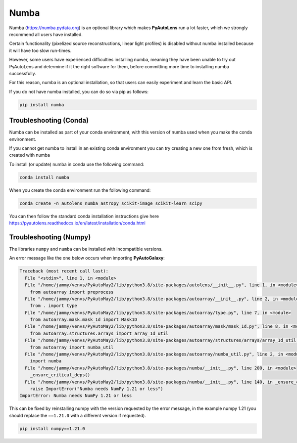 .. _numba:

Numba
=====

Numba (https://numba.pydata.org)  is an optional library which makes **PyAutoLens** run a lot faster, which we strongly
recommend all users have installed.

Certain functionality (pixelized source reconstructions, linear light profiles) is disabled without numba installed
because it will have too slow run-times.

However, some users have experienced difficulties installing numba, meaning they have been unable to try out
PyAutoLens and determine if it the right software for them, before committing more time to installing numba
successfully.

For this reason, numba is an optional installation, so that users can easily experiment and learn
the basic API.

If you do not have numba installed, you can do so via pip as follows:

.. code-block:: bash

    pip install numba


Troubleshooting (Conda)
-----------------------

Numba can be installed as part of your conda environment, with this version of numba used when you make the
conda environment.

If you cannot get numba to install in an existing conda environment you can try creating a new one from fresh,
which is created with numba

To install (or update) numba in conda use the following command:

.. code-block:: bash

    conda install numba

When you create the conda environment run the following command:

.. code-block:: bash

    conda create -n autolens numba astropy scikit-image scikit-learn scipy

You can then follow the standard conda installation instructions give here `<https://pyautolens.readthedocs.io/en/latest/installation/conda.html>`_

Troubleshooting (Numpy)
-----------------------

The libraries ``numpy`` and ``numba`` can be installed with incompatible versions.

An error message like the one below occurs when importing **PyAutoGalaxy**:

.. code-block:: bash

    Traceback (most recent call last):
      File "<stdin>", line 1, in <module>
      File "/home/jammy/venvs/PyAutoMay2/lib/python3.8/site-packages/autolens/__init__.py", line 1, in <module>
        from autoarray import preprocess
      File "/home/jammy/venvs/PyAutoMay2/lib/python3.8/site-packages/autoarray/__init__.py", line 2, in <module>
        from . import type
      File "/home/jammy/venvs/PyAutoMay2/lib/python3.8/site-packages/autoarray/type.py", line 7, in <module>
        from autoarray.mask.mask_1d import Mask1D
      File "/home/jammy/venvs/PyAutoMay2/lib/python3.8/site-packages/autoarray/mask/mask_1d.py", line 8, in <module>
        from autoarray.structures.arrays import array_1d_util
      File "/home/jammy/venvs/PyAutoMay2/lib/python3.8/site-packages/autoarray/structures/arrays/array_1d_util.py", line 5, in <module>
        from autoarray import numba_util
      File "/home/jammy/venvs/PyAutoMay2/lib/python3.8/site-packages/autoarray/numba_util.py", line 2, in <module>
        import numba
      File "/home/jammy/venvs/PyAutoMay2/lib/python3.8/site-packages/numba/__init__.py", line 200, in <module>
        _ensure_critical_deps()
      File "/home/jammy/venvs/PyAutoMay2/lib/python3.8/site-packages/numba/__init__.py", line 140, in _ensure_critical_deps
        raise ImportError("Numba needs NumPy 1.21 or less")
    ImportError: Numba needs NumPy 1.21 or less

This can be fixed by reinstalling numpy with the version requested by the error message, in the example
numpy 1.21 (you should replace the ``==1.21.0`` with a different version if requested).

.. code-block:: bash

    pip install numpy==1.21.0